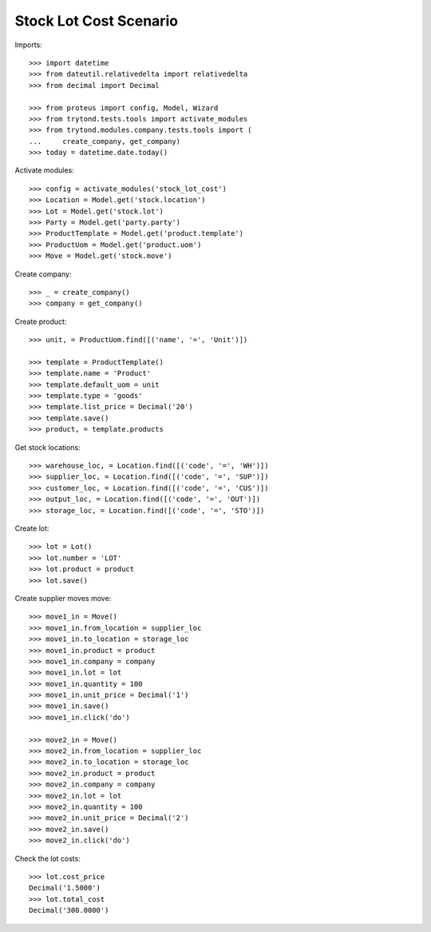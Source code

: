 =======================
Stock Lot Cost Scenario
=======================

Imports::

    >>> import datetime
    >>> from dateutil.relativedelta import relativedelta
    >>> from decimal import Decimal

    >>> from proteus import config, Model, Wizard
    >>> from trytond.tests.tools import activate_modules
    >>> from trytond.modules.company.tests.tools import (
    ...     create_company, get_company)
    >>> today = datetime.date.today()

Activate modules::

    >>> config = activate_modules('stock_lot_cost')
    >>> Location = Model.get('stock.location')
    >>> Lot = Model.get('stock.lot')
    >>> Party = Model.get('party.party')
    >>> ProductTemplate = Model.get('product.template')
    >>> ProductUom = Model.get('product.uom')
    >>> Move = Model.get('stock.move')

Create company::

    >>> _ = create_company()
    >>> company = get_company()

Create product::

    >>> unit, = ProductUom.find([('name', '=', 'Unit')])

    >>> template = ProductTemplate()
    >>> template.name = 'Product'
    >>> template.default_uom = unit
    >>> template.type = 'goods'
    >>> template.list_price = Decimal('20')
    >>> template.save()
    >>> product, = template.products

Get stock locations::

    >>> warehouse_loc, = Location.find([('code', '=', 'WH')])
    >>> supplier_loc, = Location.find([('code', '=', 'SUP')])
    >>> customer_loc, = Location.find([('code', '=', 'CUS')])
    >>> output_loc, = Location.find([('code', '=', 'OUT')])
    >>> storage_loc, = Location.find([('code', '=', 'STO')])

Create lot::

    >>> lot = Lot()
    >>> lot.number = 'LOT'
    >>> lot.product = product
    >>> lot.save()

Create supplier moves move::

    >>> move1_in = Move()
    >>> move1_in.from_location = supplier_loc
    >>> move1_in.to_location = storage_loc
    >>> move1_in.product = product
    >>> move1_in.company = company
    >>> move1_in.lot = lot
    >>> move1_in.quantity = 100
    >>> move1_in.unit_price = Decimal('1')
    >>> move1_in.save()
    >>> move1_in.click('do')

    >>> move2_in = Move()
    >>> move2_in.from_location = supplier_loc
    >>> move2_in.to_location = storage_loc
    >>> move2_in.product = product
    >>> move2_in.company = company
    >>> move2_in.lot = lot
    >>> move2_in.quantity = 100
    >>> move2_in.unit_price = Decimal('2')
    >>> move2_in.save()
    >>> move2_in.click('do')


Check the lot costs::

    >>> lot.cost_price
    Decimal('1.5000')
    >>> lot.total_cost
    Decimal('300.0000')
